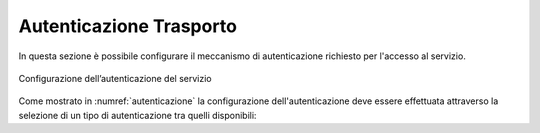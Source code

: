 .. _apiGwAutenticazione:

Autenticazione Trasporto
^^^^^^^^^^^^^^^^^^^^^^^^

In questa sezione è possibile configurare il meccanismo di
autenticazione richiesto per l'accesso al servizio. 

.. figure:: ../../_figure_console/Autenticazione.png
    :scale: 100%
    :align: center
    :name: autenticazione

    Configurazione dell’autenticazione del servizio

Come mostrato in :numref:`autenticazione` la configurazione dell'autenticazione deve essere effettuata attraverso la selezione di un tipo di autenticazione tra quelli disponibili:


